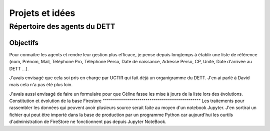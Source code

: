 Projets et idées
*****************
Répertoire des agents du DETT
================================
Objectifs
""""""""""""
Pour connaitre les agents et rendre leur gestion plus efficace, je pense depuis longtemps 
à établir une liste de référence (nom, Prénom, Mail, Téléphone Pro, Téléphone Perso,
Date de naissance, Adresse Perso, CP, Unité, Date d'arrivée au DETT ...).

J'avais envisagé que cela soi pris en charge par UCTIR qui fait déjà un organigramme du DETT. J'en ai parlé à David mais cela n'a pas été plus loin.

J'avais aussi envisagé de faire un formulaire pour que Céline fasse les mise à jours de la liste lors des évolutions.
Constitution et évolution de la base Firestore
""""""""""""""""""""""""""""""""""""""""""""""""
Les traitements pour rassembler les données qui peuvent avoir plusieurs source serait faite au moyen d'un notebook Jupyter. J'en sortirai un fichier qui peut être importé dans la base de production par un programme Python car aujourd'hui les ourtils d'administration de FireStore ne fonctionnent pas depuis Jupyter NoteBook.



